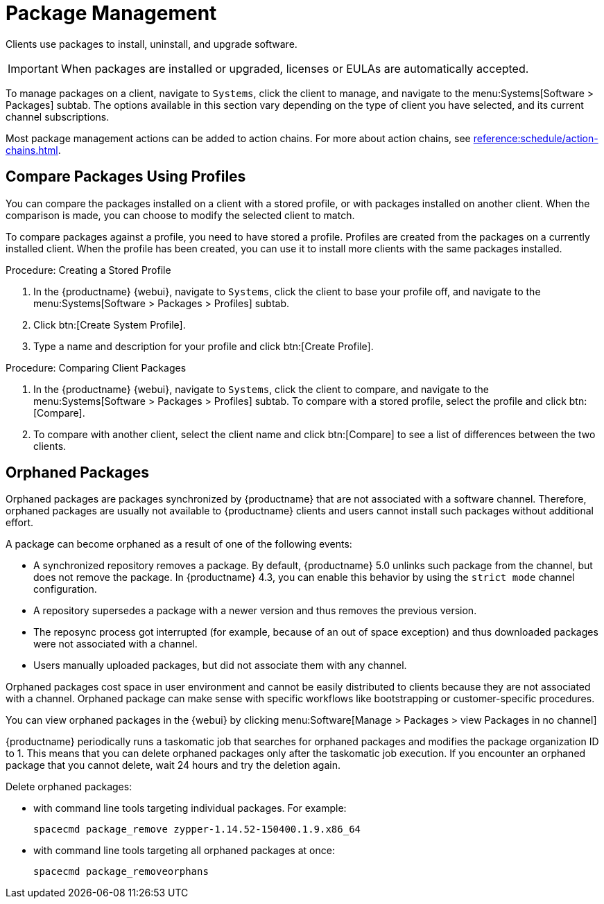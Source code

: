 [[package-management]]
= Package Management

Clients use packages to install, uninstall, and upgrade software.

// available subtabs:
//     List / Remove
//     Upgrade
//     Install
//     Lock / Unlock
//     Profiles
//     Non Compliant


[IMPORTANT]
====
When packages are installed or upgraded, licenses or EULAs are automatically accepted.
====

To manage packages on a client, navigate to [guimenu]``Systems``, click the client to manage, and navigate to the menu:Systems[Software > Packages] subtab.
The options available in this section vary depending on the type of client you have selected, and its current channel subscriptions.

Most package management actions can be added to action chains.
For more about action chains, see xref:reference:schedule/action-chains.adoc[].



== Compare Packages Using Profiles

You can compare the packages installed on a client with a stored profile, or with packages installed on another client.
When the comparison is made, you can choose to modify the selected client to match.

To compare packages against a profile, you need to have stored a profile.
Profiles are created from the packages on a currently installed client.
When the profile has been created, you can use it to install more clients with the same packages installed.



.Procedure: Creating a Stored Profile
. In the {productname} {webui}, navigate to [guimenu]``Systems``, click the client to base your profile off, and navigate to the menu:Systems[Software > Packages > Profiles] subtab.
. Click btn:[Create System Profile].
. Type a name and description for your profile and click btn:[Create Profile].



.Procedure: Comparing Client Packages
. In the {productname} {webui}, navigate to [guimenu]``Systems``, click the client to compare, and navigate to the menu:Systems[Software > Packages > Profiles] subtab.
    To compare with a stored profile, select the profile and click btn:[Compare].
. To compare with another client, select the client name and click btn:[Compare] to see a list of differences between the two clients.



[[package-management-orphaned-packages]]
== Orphaned Packages

Orphaned packages are packages synchronized by {productname} that are not associated with a software channel.
Therefore, orphaned packages are usually not available to {productname} clients and users cannot install such packages without additional effort.

A package can become orphaned as a result of one of the following events:


* A synchronized repository removes a package.
  By default, {productname} 5.0 unlinks such package from the channel, but does not remove the package.
  In {productname} 4.3, you can enable this behavior by using the [literal]``strict mode`` channel configuration.
* A repository supersedes a package with a newer version and thus removes the previous version.
* The reposync process got interrupted (for example, because of an out of space exception) and thus downloaded packages were not associated with a channel.
* Users manually uploaded packages, but did not associate them with any channel.

Orphaned packages cost space in user environment and cannot be easily distributed to clients because they are not associated with a channel.
Orphaned package can make sense with specific workflows like bootstrapping or customer-specific procedures.

You can view orphaned packages in the {webui} by clicking menu:Software[Manage > Packages > view Packages in no channel]

{productname} periodically runs a taskomatic job that searches for orphaned packages and modifies the package organization ID to 1.
This means that you can delete orphaned packages only after the taskomatic job execution.
If you encounter an orphaned package that you cannot delete, wait 24 hours and try the deletion again.

// .Procedure: Deleting orphaned packages

Delete orphaned packages:

// * With the UI (FIXME is this possible?  How?

* with command line tools targeting individual packages.
  For example:
+

----
spacecmd package_remove zypper-1.14.52-150400.1.9.x86_64
----

* with command line tools targeting all orphaned packages at once:
+

----
spacecmd package_removeorphans
----
